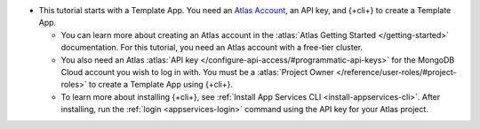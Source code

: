 - This tutorial starts with a Template App. You need an `Atlas Account 
  <https://cloud.mongodb.com/user/register?tck=docs_realm>`_, an API key, and 
  {+cli+} to create a Template App.

  - You can learn more about creating an Atlas account in the 
    :atlas:`Atlas Getting Started </getting-started>` documentation. For this 
    tutorial, you need an Atlas account with a free-tier cluster.

  - You also need an Atlas :atlas:`API key
    </configure-api-access/#programmatic-api-keys>` for the MongoDB
    Cloud account you wish to log in with. You must be a :atlas:`Project
    Owner </reference/user-roles/#project-roles>` to create a Template
    App using {+cli+}.

  - To learn more about installing {+cli+}, see :ref:`Install App
    Services CLI <install-appservices-cli>`. After installing, run the
    :ref:`login <appservices-login>` command using the API key for
    your Atlas project.
